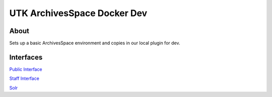 UTK ArchivesSpace Docker Dev
============================

About
-----

Sets up a basic ArchivesSpace environment and copies in our local plugin for dev.

Interfaces
----------------

`Public Interface <http://0.0.0.0:8081/>`_

`Staff Interface <http://0.0.0.0:8080/>`_

`Solr <http://0.0.0.0:8090/>`_

